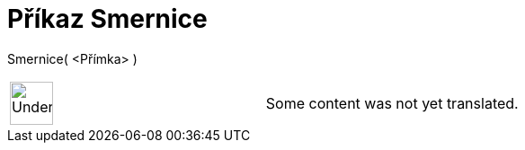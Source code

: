 = Příkaz Smernice
:page-en: commands/Slope
ifdef::env-github[:imagesdir: /cs/modules/ROOT/assets/images]

Smernice( <Přímka> )::

[width="100%",cols="50%,50%",]
|===
a|
image:48px-UnderConstruction.png[UnderConstruction.png,width=48,height=48]

|Some content was not yet translated.
|===
